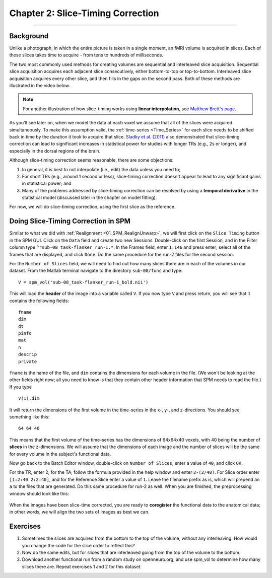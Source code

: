 .. _02_SPM_SliceTiming:

==================================
Chapter 2: Slice-Timing Correction
==================================

-------------


Background
**********

Unlike a photograph, in which the entire picture is taken in a single moment, an fMRI volume is acquired in slices. Each of these slices takes time to acquire - from tens to hundreds of milliseconds.

The two most commonly used methods for creating volumes are sequential and interleaved slice acquisition. Sequential slice acquisition acquires each adjacent slice consecutively, either bottom-to-top or top-to-bottom. Interleaved slice acquisition acquires every other slice, and then fills in the gaps on the second pass. Both of these methods are illustrated in the video below.

.. figure:: 04_02_SliceTimingCorrection_Demo.gif


.. note::

  For another illustration of how slice-timing works using **linear interpolation**, see `Matthew Brett's page <https://matthew-brett.github.io/teaching/slice_timing.html>`__.

As you'll see later on, when we model the data at each voxel we assume that all of the slices were acquired simultaneously. To make this assumption valid, the :ref:`time-series <Time_Series>` for each slice needs to be shifted back in time by the duration it took to acquire that slice. `Sladky et al. (2011) <https://www.sciencedirect.com/science/article/pii/S1053811911007245>`__ also demonstrated that slice-timing correction can lead to significant increases in statistical power for studies with longer TRs (e.g., 2s or longer), and especially in the dorsal regions of the brain.



Although slice-timing correction seems reasonable, there are some objections:

1. In general, it is best to not interpolate (i.e., edit) the data unless you need to;

2. For short TRs (e.g., around 1 second or less), slice-timing correction doesn't appear to lead to any significant gains in statistical power; and

3. Many of the problems addressed by slice-timing correction can be resolved by using a **temporal derivative** in the statistical model (discussed later in the chapter on model fitting).


For now, we will do slice-timing correction, using the first slice as the reference.


Doing Slice-Timing Correction in SPM
************************************

Similar to what we did with :ref:`Realignment <01_SPM_RealignUnwarp>`, we will first click on the ``Slice Timing`` button in the SPM GUI. Click on the ``Data`` field and create two new Sessions. Double-click on the first Session, and in the Filter column type ``^rsub-08_task-flanker_run-1.*``. In the Frames field, enter ``1:146`` and press enter; select all of the frames that are displayed, and click ``Done``. Do the same procedure for the run-2 files for the second session.

For the ``Number of Slices`` field, we will need to find out how many slices there are in each of the volumes in our dataset. From the Matlab terminal navigate to the directory ``sub-08/func`` and type:

::

  V = spm_vol('sub-08_task-flanker_run-1_bold.nii')
  
This will load the **header** of the image into a variable called ``V``. If you now type ``V`` and press return, you will see that it contains the following fields:

::

    fname
    dim
    dt
    pinfo
    mat
    n
    descrip
    private
    
``fname`` is the name of the file, and ``dim`` contains the dimensions for each volume in the file. (We won't be looking at the other fields right now; all you need to know is that they contain other header information that SPM needs to read the file.) If you type
 
::

  V(1).dim

It will return the dimensions of the first volume in the time-series in the x-, y-, and z-directions. You should see something like this:

::

  64 64 40
  
This means that the first volume of the time-series has the dimensions of 64x64x40 voxels, with 40 being the number of **slices** in the z-dimensions. We will assume that the dimensions of each image and the number of slices will be the same for every volume in the subject's functional data.

Now go back to the Batch Editor window, double-click on ``Number of Slices``, enter a value of ``40``, and click ``OK``. 

For the TR, enter 2; for the TA, follow the formula provided in the help window and enter ``2-(2/40)``. For Slice order enter ``[1:2:40 2:2:40]``, and for the Reference Slice enter a value of ``1``. Leave the filename prefix as is, which will prepend an ``a`` to the files that are generated. Do this same procedure for run-2 as well. When you are finished, the preprocessing window should look like this:

.. figure:: 04_02_SliceTimingWindow.png

When the images have been slice-time corrected, you are ready to **coregister** the functional data to the anatomical data; in other words, we will align the two sets of images as best we can.


Exercises
*********

1. Sometimes the slices are acquired from the bottom to the top of the volume, without any interleaving. How would you change the code for the slice order to reflect this?

2. Now do the same edits, but for slices that are interleaved going from the top of the volume to the bottom.

3. Download another functional run from a random study on openneuro.org, and use spm_vol to determine how many slices there are. Repeat exercises 1 and 2 for this dataset.
